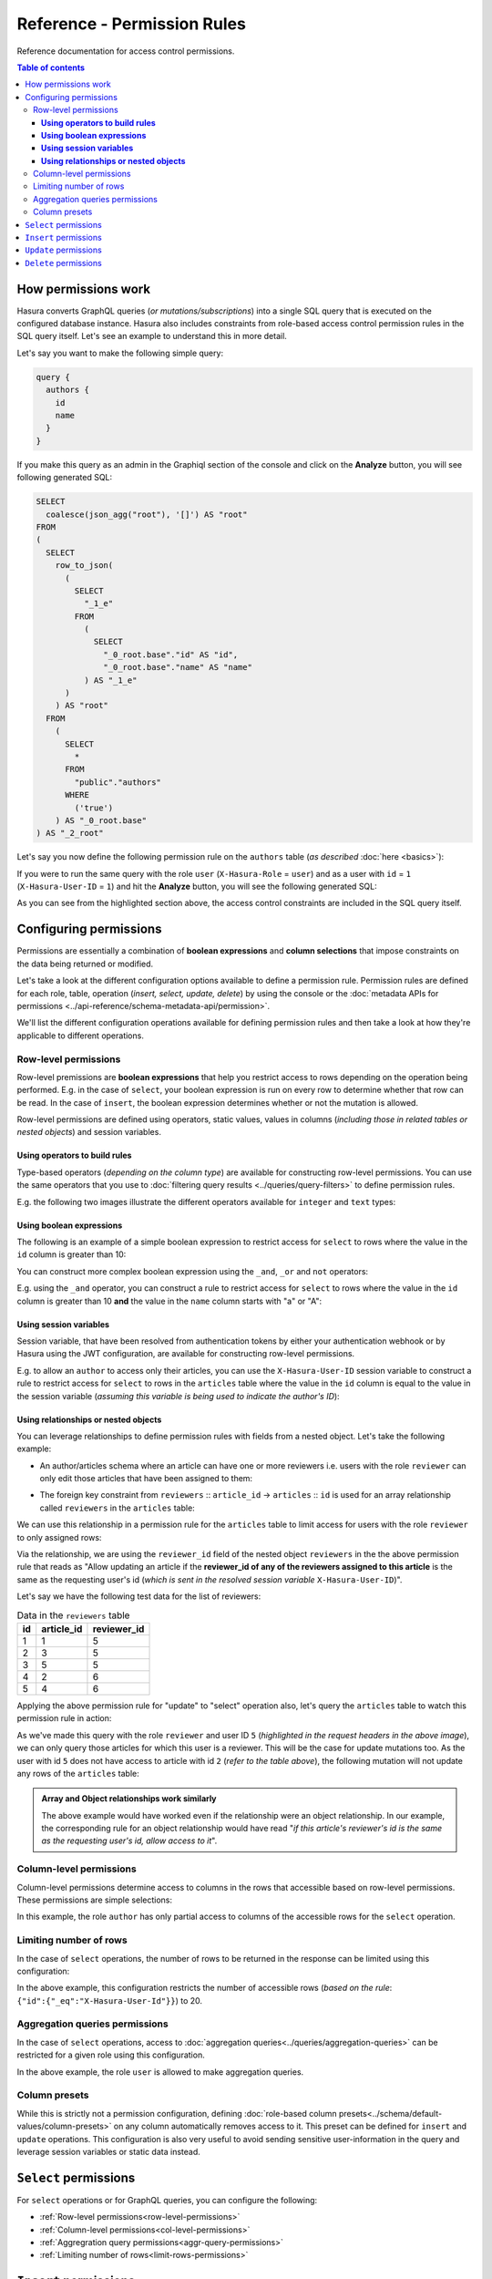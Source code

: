 Reference - Permission Rules
============================

Reference documentation for access control permissions.

.. contents:: Table of contents
  :backlinks: none
  :depth: 3
  :local:

How permissions work
--------------------

Hasura converts GraphQL queries (*or mutations/subscriptions*) into a single SQL query that is executed on the configured database instance. 
Hasura also includes constraints from role-based access control permission rules in the SQL query itself. Let's see an example to understand this in more detail.

Let's say you want to make the following simple query:

.. code-block:: graphql

    query {
      authors {
        id
        name
      }
    }

If you make this query as an admin in the Graphiql section of the console and click on the **Analyze** button, you will see following generated SQL:

.. code-block:: SQL
   
    SELECT
      coalesce(json_agg("root"), '[]') AS "root"
    FROM
    (
      SELECT
        row_to_json(
          (
            SELECT
              "_1_e"
            FROM
              (
                SELECT
                  "_0_root.base"."id" AS "id",
                  "_0_root.base"."name" AS "name"
              ) AS "_1_e"
          )
        ) AS "root"
      FROM
        (
          SELECT
            *
          FROM
            "public"."authors"
          WHERE
            ('true')
        ) AS "_0_root.base"
    ) AS "_2_root"

Let's say you now define the following permission rule on the ``authors`` table (*as described* :doc:`here <basics>`):

.. thumbnail:: ../../../img/graphql/manual/auth/permission-basics-simple-example.png

If you were to run the same query with the role ``user`` (``X-Hasura-Role`` = ``user``) and as a user with ``id`` = ``1`` (``X-Hasura-User-ID`` = ``1``) and hit the **Analyze** button, you will see the following generated SQL:

.. code-block:: SQL
   :emphasize-lines: 27-32

    SELECT
      coalesce(json_agg("root"), '[]') AS "root"
    FROM
      (
        SELECT
          row_to_json(
            (
              SELECT
                "_1_e"
              FROM
                (
                  SELECT
                    "_0_root.base"."id" AS "id",
                    "_0_root.base"."name" AS "name"
                ) AS "_1_e"
            )
          ) AS "root"
        FROM
          (
            SELECT
              *
            FROM
              "public"."authors"
            WHERE
              (
                (
                  ("public"."authors"."id") = (
                    (
                      (
                        current_setting('hasura.user') :: json ->> 'x-hasura-user-id'
                      )
                    ) :: integer
                  )
                )
                OR (
                  (("public"."authors"."id") IS NULL)
                  AND (
                    (
                      (
                        (
                          current_setting('hasura.user') :: json ->> 'x-hasura-user-id'
                        )
                      ) :: integer
                    ) IS NULL
                  )
                )
              )
          ) AS "_0_root.base"
      ) AS "_2_root"

As you can see from the highlighted section above, the access control constraints are included in the SQL query itself.

Configuring permissions
-----------------------
Permissions are essentially a combination of **boolean expressions** and **column selections** that impose constraints on the data being returned or modified.

Let's take a look at the different configuration options available to define a permission rule. Permission rules are defined for each role, table, operation (*insert, select, update, delete*) by using the console or the :doc:`metadata APIs for permissions <../api-reference/schema-metadata-api/permission>`.

We'll list the different configuration operations available for defining permission rules and then take a look at how they're applicable to different operations. 

.. _row-level-permissions:

Row-level permissions
^^^^^^^^^^^^^^^^^^^^^

Row-level premissions are **boolean expressions** that help you restrict access to rows depending on the operation being performed. E.g. in the case of ``select``, your boolean expression is run on every row to determine whether that row can be read. In the case of ``insert``, the boolean expression determines whether or not the mutation is allowed.

Row-level permissions are defined using operators, static values, values in columns (*including those in related tables or nested objects*) and session variables.

**Using operators to build rules**
##################################

Type-based operators (*depending on the column type*) are available for constructing row-level permissions. You can use the same operators that you use to :doc:`filtering query results <../queries/query-filters>` to define permission rules.

E.g. the following two images illustrate the different operators available for ``integer`` and ``text`` types:


.. thumbnail:: ../../../img/graphql/manual/auth/operators-for-integer-types.png

.. thumbnail:: ../../../img/graphql/manual/auth/operators-for-text-types.png

**Using boolean expressions**
#############################

The following is an example of a simple boolean expression to restrict access for ``select`` to rows where the value in the ``id`` column is greater than 10:

.. thumbnail:: ../../../img/graphql/manual/auth/simple-boolean-expression.png

You can construct more complex boolean expression using the ``_and``, ``_or`` and ``not`` operators:

.. thumbnail:: ../../../img/graphql/manual/auth/boolean-operators.png

E.g. using the ``_and`` operator, you can construct a rule to restrict access for ``select`` to rows where the value in the ``id`` column is greater than 10 **and** the value in the ``name`` column starts with "a" or "A":

.. thumbnail:: ../../../img/graphql/manual/auth/composite-boolean-expression.png

.. Using roles
.. ###########


**Using session variables**
###########################

Session variable, that have been resolved from authentication tokens by either your authentication webhook or by Hasura using the JWT configuration, are available for constructing row-level permissions. 

E.g. to allow an ``author`` to access only their articles, you can use the ``X-Hasura-User-ID`` session variable to construct a rule to restrict access for ``select`` to rows in the ``articles`` table where the value in the ``id`` column is equal to the value in the session variable (*assuming this variable is being used to indicate the author's ID*):

.. thumbnail:: ../../../img/graphql/manual/auth/session-variables-in-permissions-simple-example.png

.. _relationships-in-permissions:

**Using relationships or nested objects**
#########################################

You can leverage relationships to define permission rules with fields from a nested object. Let's take the following example:

* An author/articles schema where an article can have one or more reviewers i.e. users with the role ``reviewer`` can only edit those articles that have been assigned to them:

.. thumbnail:: ../../../img/graphql/manual/auth/schema-for-nested-object-based-permissions.png

* The foreign key constraint from ``reviewers`` :: ``article_id``  →  ``articles`` :: ``id`` is used for an array relationship called  ``reviewers`` in the ``articles`` table:

.. thumbnail:: ../../../img/graphql/manual/auth/array-relationship-reviewers.png
   :class: no-shadow

We can use this relationship in a permission rule for the ``articles`` table  to limit access for users with the role ``reviewer`` to only assigned rows:

.. thumbnail:: ../../../img/graphql/manual/auth/nested-object-permissions-rule.gif

Via the relationship, we are using the ``reviewer_id`` field of the nested object ``reviewers`` in the the above permission rule that reads as "Allow updating an article if the **reviewer_id of any of the reviewers assigned to this article** is the same as the requesting user's id (*which is sent in the resolved session variable* ``X-Hasura-User-ID``)".

Let's say we have the following test data for the list of reviewers:

.. list-table:: Data in the ``reviewers`` table
   :header-rows: 1

   * - id
     - article_id
     - reviewer_id
   * - 1
     - 1
     - 5
   * - 2
     - 3
     - 5
   * - 3
     - 5
     - 5
   * - 4
     - 2
     - 6
   * - 5
     - 4
     - 6

Applying the above permission rule for "update" to "select" operation also, let's query the  ``articles`` table to watch this permission rule in action:

.. thumbnail:: ../../../img/graphql/manual/auth/restricted-data-for-role-reviewer.png
  :class: no-shadow

As we've made this query with the role ``reviewer`` and user ID ``5`` (*highlighted in the request headers in the above image*), we can only query those articles for which this user is a reviewer. This will be the case for update mutations too. As the user with id ``5`` does not have access to article with id ``2`` (*refer to the table above*), the following mutation will not update any rows of the ``articles`` table:

.. thumbnail:: ../../../img/graphql/manual/auth/unsuccessful-mutation-for-role-reviewer.png
  :class: no-shadow
   
.. admonition:: Array and Object relationships work similarly
  
  The above example would have worked even if the relationship were an object relationship. In our example, the corresponding rule for an object relationship would have read "*if this article's reviewer's id is the same as the requesting user's id, allow access to it*".

.. _col-level-permissions:

Column-level permissions
^^^^^^^^^^^^^^^^^^^^^^^^
Column-level permissions determine access to columns in the rows that accessible based on row-level permissions. These permissions are simple selections: 

.. thumbnail:: ../../../img/graphql/manual/auth/column-level-permissions.png

In this example, the role ``author`` has only partial access to columns of the accessible rows for the ``select`` operation.

.. _limit-rows-permissions:

Limiting number of rows
^^^^^^^^^^^^^^^^^^^^^^^

In the case of ``select`` operations, the number of rows to be returned in the response can be limited using this configuration:

.. thumbnail:: ../../../img/graphql/manual/auth/limit-rows-for-select.png

In the above example, this configuration  restricts the number of accessible rows (*based on the rule*: ``{"id":{"_eq":"X-Hasura-User-Id"}}``) to 20. 

.. _aggr-query-permissions:

Aggregation queries permissions
^^^^^^^^^^^^^^^^^^^^^^^^^^^^^^^

In the case of ``select`` operations, access to :doc:`aggregation queries<../queries/aggregation-queries>` can be restricted for a given role using this configuration.

.. thumbnail:: ../../../img/graphql/manual/auth/aggregation-query-permissions.png

In the above example, the role ``user`` is allowed to make aggregation queries.

.. _col-presets-permissions:
Column presets
^^^^^^^^^^^^^^

While this is strictly not a permission configuration, defining :doc:`role-based column presets<../schema/default-values/column-presets>` on any column automatically removes access to it. This preset can be defined for ``insert`` and ``update`` operations. This configuration is also very useful to avoid sending sensitive user-information in the query and leverage session variables or static data instead.

``Select`` permissions
----------------------

For ``select`` operations or for GraphQL queries, you can configure the following:

* :ref:`Row-level permissions<row-level-permissions>`
   
* :ref:`Column-level permissions<col-level-permissions>`
   
* :ref:`Aggregration query permissions<aggr-query-permissions>`

* :ref:`Limiting number of rows<limit-rows-permissions>`


``Insert`` permissions
----------------------
For ``insert`` operations or for GraphQL mutations of the type *insert*, you can configure the following:

* :ref:`Row-level permissions<row-level-permissions>`
   
* :ref:`Column-level permissions<col-level-permissions>`

* :ref:`Column presets<col-presets-permissions>`

``Update`` permissions
----------------------
For ``update`` operations or for GraphQL mutations of the type *update*, you can configure the following:

* :ref:`Row-level permissions<row-level-permissions>`
   
* :ref:`Column-level permissions<col-level-permissions>`

* :ref:`Column presets<col-presets-permissions>`

``Delete`` permissions
----------------------
For ``delete`` operations or for GraphQL mutations of the type *delete*, you can configure the following:

* :ref:`Row-level permissions<row-level-permissions>`


